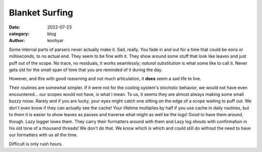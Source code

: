 Blanket Surfing
###############

:date: 2022-07-23
:category: blog
:author: koohyar


Some internal parts of parsers never actually make it. Sad, really. You fade in
and out for a time that could be eons or milliseconds, to no actual end. They
seem to be fine with it. They show around some stuff that look like leaves and
just puff out of the scope. No trace, no residuals, it works seamlessly;
*natural substitution* is what some like to call it. Never gets old for the
small span of time that you are reminded of it during the day. 

However, and this with good reasoning and not much articulation, it **does**
seem a sad life to live. 

.. :: argc NUM argv TAIL
   :fmt:

    .TH "Defragmentation position. Part-time" 9 "cccc-s2-s2" "version 0.3.1" "vacanc"
    .SH DESCRIPTION
    ." [ad goes here]
    .SH ERRORS
    .IP
     
    

Their routines are somewhat simpler. If it were not for the cooling system's
stochstic behavior, we would not have even encountered... our scopes would not
have, is what I mean. To us, it seems they are almost always making some small
buzzy noise. Rarely and if you are lucky, your eyes might catch one sitting on
the edge of a scope waiting to puff out. We don't even know if they can actually
see the cache! Your lifetime multiplies by half if you use cache in daily
routines, but to them it is easier to show leaves as passes and traverse what
might as well be the logs! Good to have them around, though. Lazy logger loves
them. They carry their formatters around with them and Lazy log shouts with
confirmation in his old tone of a thousand threads! We don't do that. We know
which is which and could still do without the need to have our formatters with
us all the time.

Difficult is only rush hours.
    

